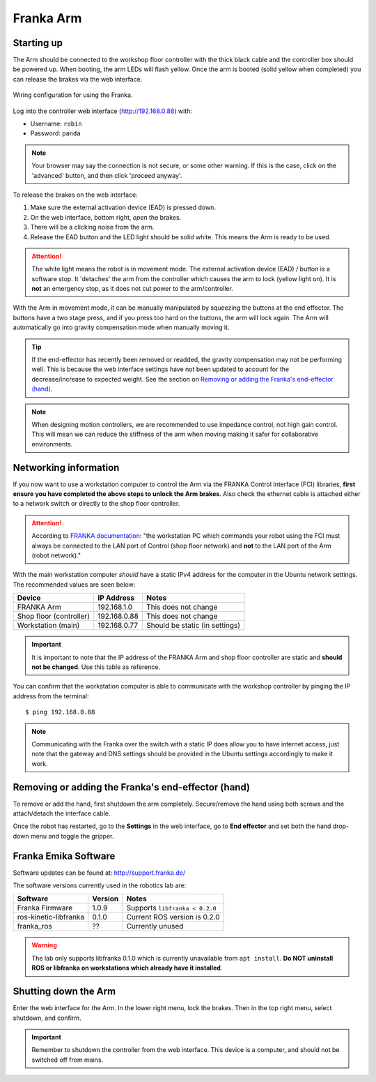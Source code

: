 **********
Franka Arm
**********

Starting up
===========

The Arm should be connected to the workshop floor controller with the thick black cable and the controller box should be powered up. When booting, the arm LEDs will flash yellow. Once the arm is booted (solid yellow when completed) you can release the brakes via the web interface.

.. figure:: pictures/franka_wiring_guide_general.png
    :align: center
    :figclass: align-center

    Wiring configuration for using the Franka.

Log into the controller web interface (http://192.168.0.88) with:

* Username: ``robin``
* Password: ``panda``

.. note:: Your browser may say the connection is not secure, or some other warning. If this is the case, click on the 'advanced' button, and then click 'proceed anyway'.

To release the brakes on the web interface:

#. Make sure the external activation device (EAD) is pressed down.
#. On the web interface, bottom right, *open* the brakes.
#. There will be a clicking noise from the arm.
#. Release the EAD button and the LED light should be solid white. This means the Arm is ready to be used.

.. attention::
  The white light means the robot is in movement mode. The external activation device (EAD) / button is a software stop. It 'detaches' the arm from the controller which causes the arm to lock (yellow light on). It is **not** an emergency stop, as it does not cut power to the arm/controller.

With the Arm in movement mode, it can be manually manipulated by squeezing the buttons at the end effector. The buttons have a two stage press, and if you press too hard on the buttons, the arm will lock again. The Arm will automatically go into gravity compensation mode when manually moving it.

.. tip:: If the end-effector has recently been removed or readded, the gravity compensation may not be performing well. This is because the web interface settings have not been updated to account for the decrease/increase to expected weight. See the section on `Removing or adding the Franka's end-effector (hand)`_.

.. note::
  When designing motion controllers, we are recommended to use impedance control, not high gain control. This will mean we can reduce the stiffness of the arm when moving making it safer for collaborative environments.

Networking information
======================

If you now want to use a workstation computer to control the Arm via the FRANKA Control Interface (FCI) libraries, **first ensure you have completed the above steps to unlock the Arm brakes**. Also check the ethernet cable is attached either to a network switch or directly to the shop floor controller.

.. attention::
  According to `FRANKA documentation <https://frankaemika.github.io/docs/getting_started.html#operating-the-robot>`_: "the workstation PC which commands your robot using the FCI must always be connected to the LAN port of Control (shop floor network) and **not** to the LAN port of the Arm (robot network)."

With the main workstation computer *should* have a static IPv4 address for the computer in the Ubuntu network settings. The recommended values are seen below:

=======================  ============  ==============================
Device                   IP Address    Notes
=======================  ============  ==============================
FRANKA Arm               192.168.1.0   This does not change
Shop floor (controller)  192.168.0.88  This does not change
Workstation (main)       192.168.0.77  Should be static (in settings)
=======================  ============  ==============================

.. important::
  It is important to note that the IP address of the FRANKA Arm and shop floor controller are static and **should not be changed**. Use this table as reference.

You can confirm that the workstation computer is able to communicate with the workshop controller by pinging the IP address from the terminal::

  $ ping 192.168.0.88

.. note:: Communicating with the Franka over the switch with a static IP does allow you to have internet access, just note that the gateway and DNS settings should be provided in the Ubuntu settings accordingly to make it work.

Removing or adding the Franka's end-effector (hand)
===================================================

To remove or add the hand, first shutdown the arm completely. Secure/remove the hand using both screws and the attach/detach the interface cable.

Once the robot has restarted, go to the **Settings** in the web interface, go to **End effector** and set both the hand drop-down menu and toggle the gripper.

.. _franka-emika-software:

Franka Emika Software
=====================

Software updates can be found at: http://support.franka.de/

The software versions currently used in the robotics lab are:

=======================  ============  ==============================
Software                 Version       Notes
=======================  ============  ==============================
Franka Firmware          1.0.9         Supports ``libfranka < 0.2.0``
ros-kinetic-libfranka    0.1.0         Current ROS version is 0.2.0
franka_ros               ??            Currently unused
=======================  ============  ==============================

.. warning:: The lab only supports libfranka 0.1.0 which is currently unavailable from ``apt install``. **Do NOT uninstall ROS or libfranka on workstations which already have it installed**.

Shutting down the Arm
=====================

Enter the web interface for the Arm. In the lower right menu, lock the brakes. Then in the top right menu, select shutdown, and confirm.

.. important::
  Remember to shutdown the controller from the web interface. This device is a computer, and should not be switched off from mains.

